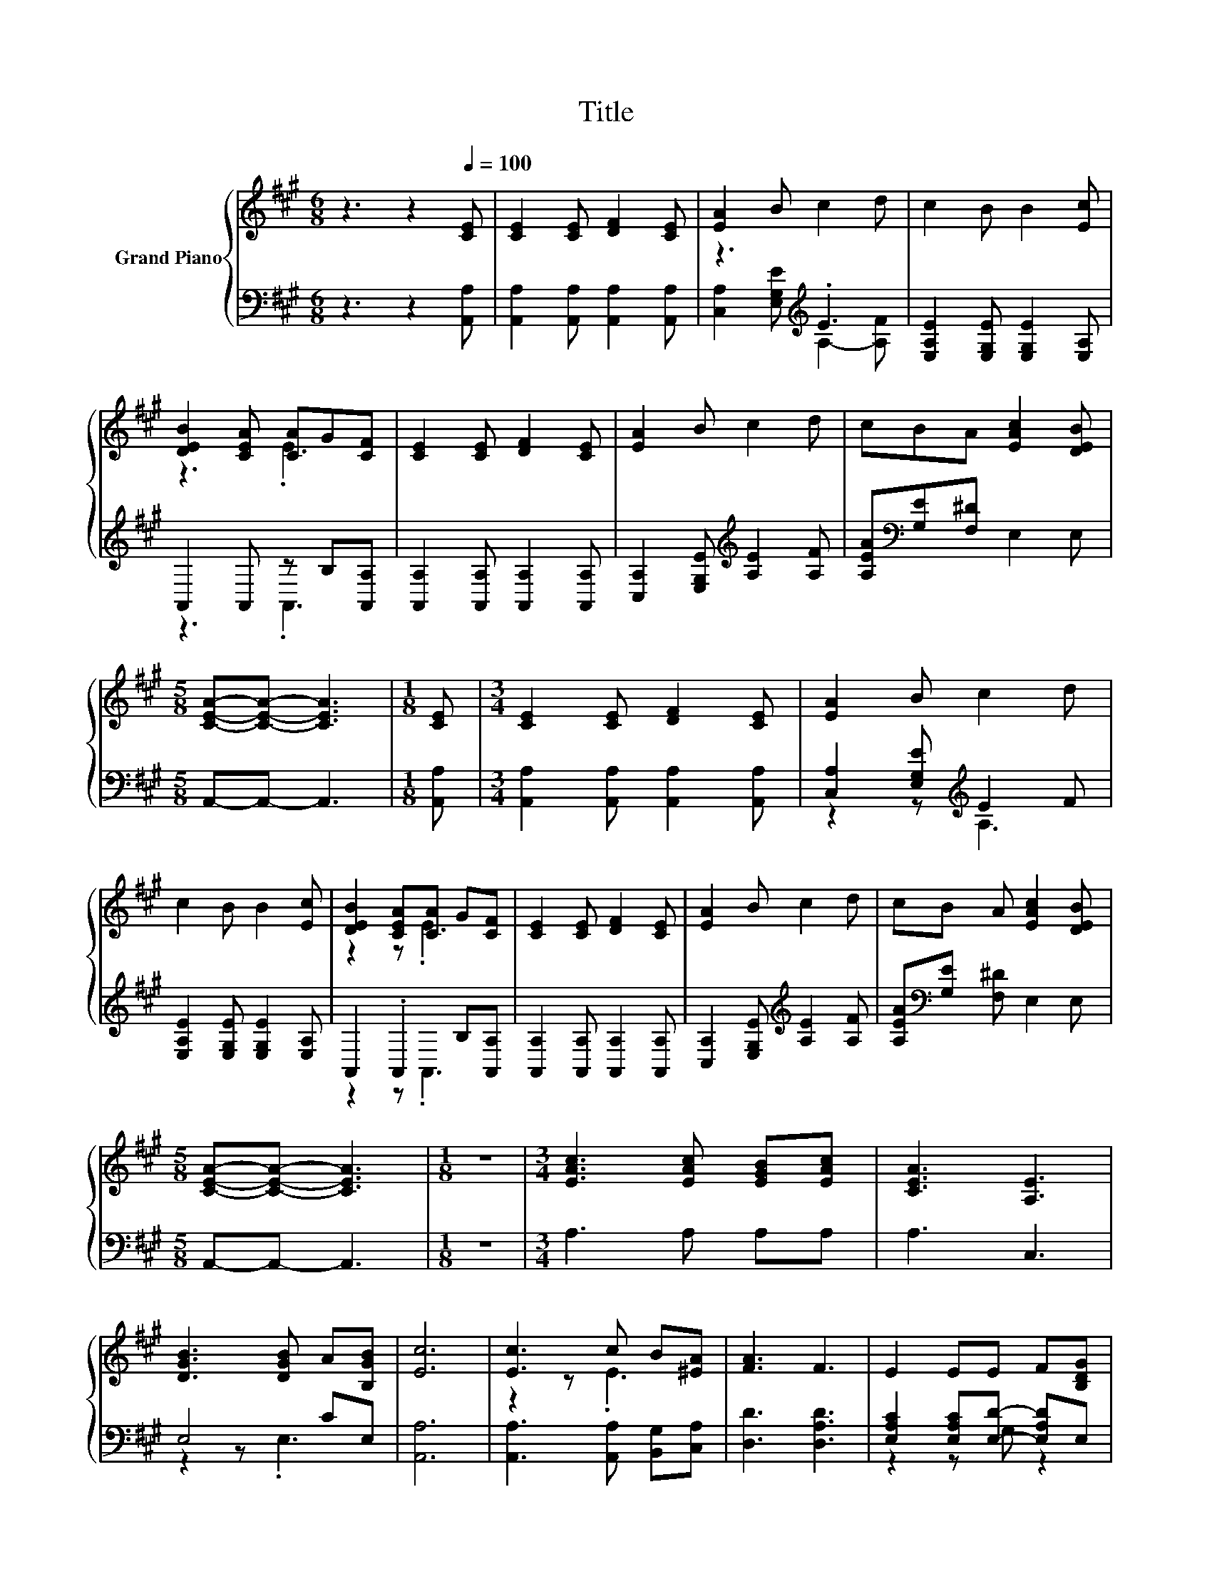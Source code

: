 X:1
T:Title
%%score { ( 1 4 ) | ( 2 3 ) }
L:1/8
M:6/8
K:A
V:1 treble nm="Grand Piano"
V:4 treble 
V:2 bass 
V:3 bass 
V:1
 z3 z2[Q:1/4=100] [CE] | [CE]2 [CE] [DF]2 [CE] | [EA]2 B c2 d | c2 B B2 [Ec] | %4
 [DEB]2 [CEA] [CA]G[CF] | [CE]2 [CE] [DF]2 [CE] | [EA]2 B c2 d | cBA [EAc]2 [DEB] | %8
[M:5/8] [CEA]-[CEA]- [CEA]3 |[M:1/8] [CE] |[M:3/4] [CE]2 [CE] [DF]2 [CE] | [EA]2 B c2 d | %12
 c2 B B2 [Ec] | [DEB]2 [CEA][CA] G[CF] | [CE]2 [CE] [DF]2 [CE] | [EA]2 B c2 d | cB A [EAc]2 [DEB] | %17
[M:5/8] [CEA]-[CEA]- [CEA]3 |[M:1/8] z |[M:3/4] [EAc]3 [EAc] [EGB][EAc] | [CEA]3 [A,E]3 | %21
 [DGB]3 [DGB] A[B,GB] | [Ec]6 | [Ec]3 c B[^EA] | [FA]3 F3 | E2 EE F[B,DG] | %26
[M:5/8] [A,CA]-[A,CA]- [A,CA]3 |] %27
V:2
 z3 z2 [A,,A,] | [A,,A,]2 [A,,A,] [A,,A,]2 [A,,A,] | z3[K:treble] .E3 | %3
 [E,A,E]2 [E,G,E] [E,G,E]2 [E,A,] | A,,2 A,, z B,[A,,A,] | [A,,A,]2 [A,,A,] [A,,A,]2 [A,,A,] | %6
 [C,A,]2 [E,G,E][K:treble] [A,E]2 [A,F] | [A,EA][K:bass][G,E][F,^D] E,2 E, |[M:5/8] A,,-A,,- A,,3 | %9
[M:1/8] [A,,A,] |[M:3/4] [A,,A,]2 [A,,A,] [A,,A,]2 [A,,A,] | [C,A,]2 [E,G,E][K:treble] E2 F | %12
 [E,A,E]2 [E,G,E] [E,G,E]2 [E,A,] | A,,2 .A,,2 B,[A,,A,] | [A,,A,]2 [A,,A,] [A,,A,]2 [A,,A,] | %15
 [C,A,]2 [E,G,E][K:treble] [A,E]2 [A,F] | [A,EA][K:bass][G,E] [F,^D] E,2 E, | %17
[M:5/8] A,,-A,,- A,,3 |[M:1/8] z |[M:3/4] A,3 A, A,A, | A,3 C,3 | E,4 CE, | [A,,A,]6 | %23
 [A,,A,]3 [A,,A,] [B,,G,][C,A,] | [D,D]3 [D,A,D]3 | [E,A,C]2 [E,A,C][E,D]- [E,A,D]E, | %26
[M:5/8] A,,-A,,- A,,3 |] %27
V:3
 x6 | x6 | [C,A,]2 [E,G,E][K:treble] A,2- [A,F] | x6 | z3 .A,,3 | x6 | x3[K:treble] x3 | %7
 x[K:bass] x5 |[M:5/8] x5 |[M:1/8] x |[M:3/4] x6 | z2 z[K:treble] A,3 | x6 | z2 z .A,,3 | x6 | %15
 x3[K:treble] x3 | x[K:bass] x5 |[M:5/8] x5 |[M:1/8] x |[M:3/4] x6 | x6 | z2 z .E,3 | x6 | x6 | %24
 x6 | z2 z G, z2 |[M:5/8] x5 |] %27
V:4
 x6 | x6 | x6 | x6 | z3 .E3 | x6 | x6 | x6 |[M:5/8] x5 |[M:1/8] x |[M:3/4] x6 | x6 | x6 | %13
 z2 z .E3 | x6 | x6 | x6 |[M:5/8] x5 |[M:1/8] x |[M:3/4] x6 | x6 | x6 | x6 | z2 z .E3 | x6 | x6 | %26
[M:5/8] x5 |] %27

